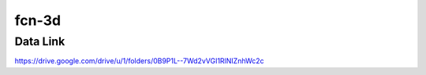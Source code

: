 fcn-3d
======

Data Link
---------

https://drive.google.com/drive/u/1/folders/0B9P1L--7Wd2vVGI1RlNIZnhWc2c
